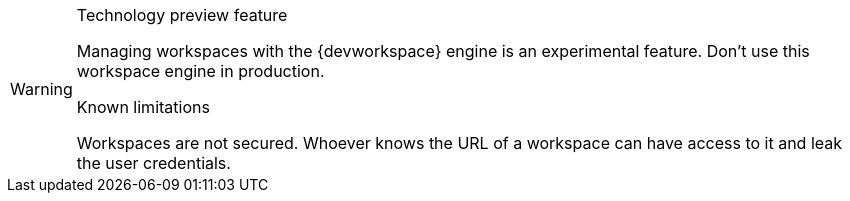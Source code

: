 [WARNING]
.Technology preview feature
====
Managing workspaces with the {devworkspace} engine is an experimental feature. Don't use this workspace engine in production. 

.Known limitations

Workspaces are not secured. Whoever knows the URL of a workspace can have access to it and leak the user credentials.
====


